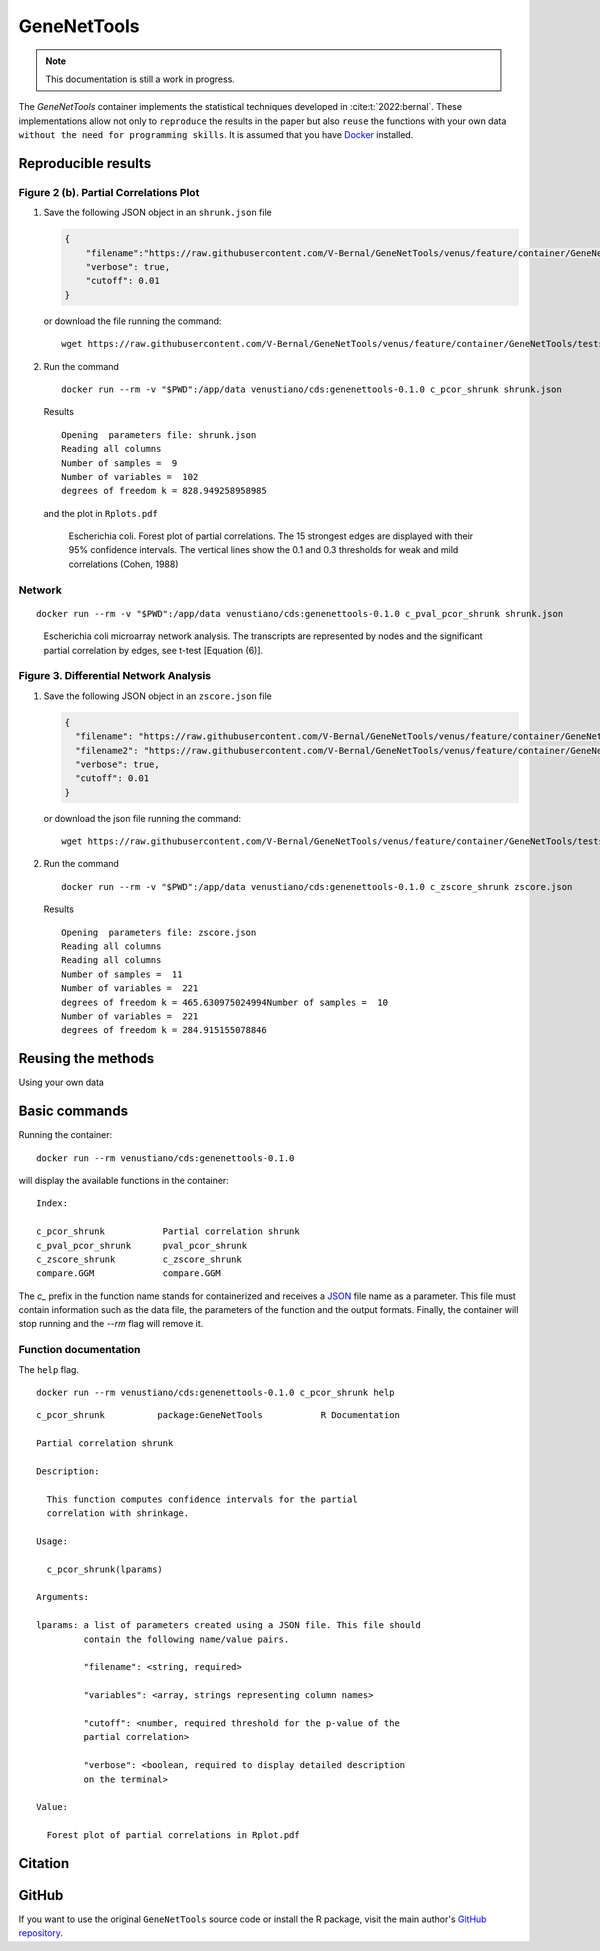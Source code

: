 =============
 GeneNetTools
=============

.. note::

   This documentation is still a work in progress.

The `GeneNetTools` container implements the statistical techniques
developed in :cite:t:`2022:bernal`. These implementations allow not
only to ``reproduce`` the results in the paper but also ``reuse`` the
functions with your own data ``without the need for programming
skills``. It is assumed that you have `Docker
<https://docs.docker.com/get-docker/>`_ installed.

.. bibliography::
   :filter: docname in docnames

Reproducible results
********************
	    
Figure 2 (b). Partial Correlations Plot
---------------------------------------

#. Save the following JSON object in an ``shrunk.json`` file

   .. code-block:: json
		   
      {
          "filename":"https://raw.githubusercontent.com/V-Bernal/GeneNetTools/venus/feature/container/GeneNetTools/tests/testthat/data/ecoli.csv",
	  "verbose": true,
	  "cutoff": 0.01
      }

   or download the file running the command::

     wget https://raw.githubusercontent.com/V-Bernal/GeneNetTools/venus/feature/container/GeneNetTools/tests/testthat/params/shrunk.json

#. Run the command
   
   ::

      docker run --rm -v "$PWD":/app/data venustiano/cds:genenettools-0.1.0 c_pcor_shrunk shrunk.json

   Results

   ::
   
      Opening  parameters file: shrunk.json
      Reading all columns
      Number of samples =  9 
      Number of variables =  102 
      degrees of freedom k = 828.949258958985

   and the plot in ``Rplots.pdf``

   .. figure:: ../../../_static/floretplot.png-1.png
	:width: 500
	:alt: florest plot

	Escherichia coli. Forest plot of partial correlations. The 15
	strongest edges are displayed with their 95% confidence
	intervals. The vertical lines show the 0.1 and 0.3 thresholds
	for weak and mild correlations (Cohen, 1988)

Network
-------

::

   docker run --rm -v "$PWD":/app/data venustiano/cds:genenettools-0.1.0 c_pval_pcor_shrunk shrunk.json

.. figure:: ../../../_static/network.png-1.png
  :width: 500
  :alt: network
	  
  Escherichia coli microarray network analysis. The transcripts are
  represented by nodes and the significant partial correlation by
  edges, see t-test [Equation (6)].
	
Figure 3. Differential Network Analysis
---------------------------------------

#. Save the following JSON object in an ``zscore.json`` file

   .. code-block:: json
		
      {
	"filename": "https://raw.githubusercontent.com/V-Bernal/GeneNetTools/venus/feature/container/GeneNetTools/tests/testthat/data/DBA_2J.csv",
	"filename2": "https://raw.githubusercontent.com/V-Bernal/GeneNetTools/venus/feature/container/GeneNetTools/tests/testthat/data/C57BL_6J.csv",
	"verbose": true,
	"cutoff": 0.01
      }

   or download the json file running the command::

     wget https://raw.githubusercontent.com/V-Bernal/GeneNetTools/venus/feature/container/GeneNetTools/tests/testthat/params/zscore.json

#. Run the command
      
   ::

      docker run --rm -v "$PWD":/app/data venustiano/cds:genenettools-0.1.0 c_zscore_shrunk zscore.json

   Results

   ::

      Opening  parameters file: zscore.json 
      Reading all columns
      Reading all columns
      Number of samples =  11 
      Number of variables =  221 
      degrees of freedom k = 465.630975024994Number of samples =  10 
      Number of variables =  221 
      degrees of freedom k = 284.915155078846
   
   .. figure:: ../../../_static/scatter-1.png
      :width: 500
      :alt: scatter plot

	    
Reusing the methods
*******************

Using your own data

Basic commands
**************
	    
Running the container::

  docker run --rm venustiano/cds:genenettools-0.1.0

will display the available functions in the container::

  Index:

  c_pcor_shrunk           Partial correlation shrunk
  c_pval_pcor_shrunk      pval_pcor_shrunk
  c_zscore_shrunk         c_zscore_shrunk
  compare.GGM             compare.GGM

The `c_` prefix in the function name stands for containerized and
receives a `JSON <https://www.json.org/json-en.html>`_ file name as a
parameter. This file must contain information such as the data file,
the parameters of the function and the output formats. Finally, the
container will stop running and the `--rm` flag will remove it.

Function documentation
----------------------

The ``help`` flag.

::
   
   docker run --rm venustiano/cds:genenettools-0.1.0 c_pcor_shrunk help

::

   c_pcor_shrunk          package:GeneNetTools           R Documentation

   Partial correlation shrunk

   Description:

     This function computes confidence intervals for the partial
     correlation with shrinkage.

   Usage:

     c_pcor_shrunk(lparams)
     
   Arguments:

   lparams: a list of parameters created using a JSON file. This file should
            contain the following name/value pairs.

            "filename": <string, required>

            "variables": <array, strings representing column names>

            "cutoff": <number, required threshold for the p-value of the
            partial correlation>

            "verbose": <boolean, required to display detailed description
            on the terminal>

   Value:

     Forest plot of partial correlations in Rplot.pdf

Citation
********

.. todo::

   Generate Zenodo DOI
     
GitHub
******

If you want to use the original ``GeneNetTools`` source code or
install the R package, visit the main author's `GitHub repository
<https://github.com/V-Bernal/GeneNetTools>`_.

